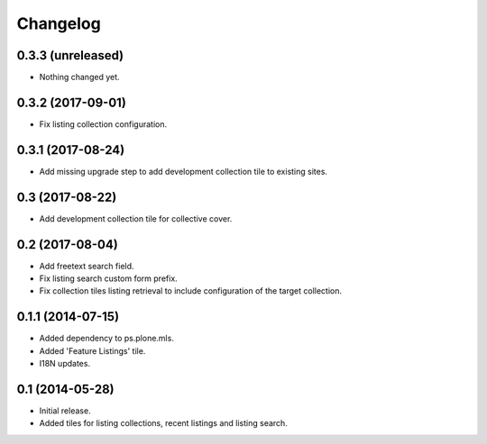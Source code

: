 Changelog
=========

0.3.3 (unreleased)
------------------

- Nothing changed yet.


0.3.2 (2017-09-01)
------------------

- Fix listing collection configuration.


0.3.1 (2017-08-24)
------------------

- Add missing upgrade step to add development collection tile to existing sites.


0.3 (2017-08-22)
----------------

- Add development collection tile for collective cover.


0.2 (2017-08-04)
----------------

- Add freetext search field.
- Fix listing search custom form prefix.
- Fix collection tiles listing retrieval to include configuration of the target collection.


0.1.1 (2014-07-15)
------------------

- Added dependency to ps.plone.mls.
- Added 'Feature Listings' tile.
- I18N updates.


0.1 (2014-05-28)
----------------

- Initial release.
- Added tiles for listing collections, recent listings and listing search.

